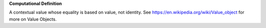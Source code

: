 **Computational Definition**

A contextual value whose equality is based on value, not identity. See https://en.wikipedia.org/wiki/Value_object for more on Value Objects.
